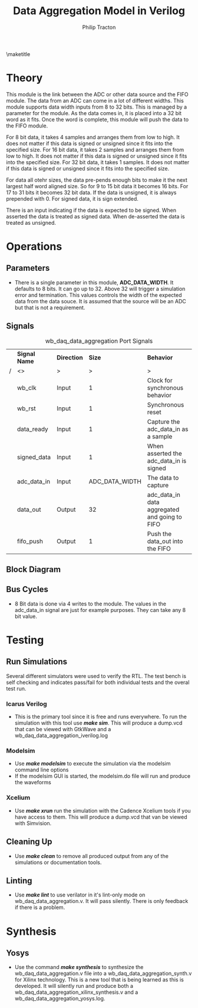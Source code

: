 #+TITLE:     Data Aggregation Model in Verilog
#+AUTHOR:    Philip Tracton
#+EMAIL:     ptracton@gmail.com
#+OPTIONS: toc:1          only inlcude two levels in TOC
#+OPTIONS: toc:nil        no default TOC at all
#+LATEX_HEADER: \setlength{\parindent}{1cm}
#+LaTex_HEADER: \usepackage{listings}
#+LaTex_HEADER: \usepackage{tikz-timing}
#+LaTex_HEADER: \usepackage{minted}
#+OPTIONS: ^:nil

\maketitle
\newpage
 #+TOC: headlines 1
\newpage

* Theory 
This module is the link between the ADC or other data source and the FIFO module.  The data from an ADC can come in a lot of different widths.  This module supports data width inputs from 8 to 32 bits.  This is managed by a parameter for the module.  As the data comes in, it is placed into a 32 bit word as it fits.  Once the word is complete, this module will push the data to the FIFO module.

For 8 bit data, it takes 4 samples and arranges them from low to high.  It does not matter if this data is signed or unsigned since it fits into the specified size.
For 16 bit data, it takes 2 samples and arranges them from low to high.  It does not matter if this data is signed or unsigned since it fits into the specified size.
For 32 bit data, it takes 1 samples.  It does not matter if this data is signed or unsigned since it fits into the specified size.

For data all otehr sizes, the data pre-pends enough bits to make it the next largest half word aligned size.  So for 9 to 15 bit data it becomes 16 bits.  For 17 to 31 bits it becomes 32 bit data.  If the data is unsigned, it is always prepended with 0.  For signed data, it is sign extended.

There is an input indicating if the data is expected to be signed.  When asserted the data is treated as signed data.  When de-asserted the data is treated as unsigned.

* Operations
** Parameters
- There is a single parameter in this module, *ADC_DATA_WIDTH*.  It defaults to 8 bits.  It can go up to 32.  Above 32 will trigger a simulation error and termination.  This values controls the width of the expected data from the data souce.  It is assumed that the source will be an ADC but that is not a requirement.
** Signals

#+CAPTION: wb_daq_data_aggregation Port Signals
#+ATTR_LaTeX: :environment longtable :align |c|c|c|p{6cm}|
|---+---------------+-------------+----------------+-----------------------------------------------|
|   | *Signal Name* | *Direction* |         *Size* | *Behavior*                                    |
| / | <>            | >           |              > | >                                             |
|---+---------------+-------------+----------------+-----------------------------------------------|
|   | wb_clk        | Input       |              1 | Clock for synchronous behavior                |
|---+---------------+-------------+----------------+-----------------------------------------------|
|   | wb_rst        | Input       |              1 | Synchronous reset                             |
|---+---------------+-------------+----------------+-----------------------------------------------|
|   | data_ready    | Input       |              1 | Capture the adc_data_in as a sample           |
|---+---------------+-------------+----------------+-----------------------------------------------|
|   | signed_data   | Input       |              1 | When asserted the adc_data_in is signed       |
|---+---------------+-------------+----------------+-----------------------------------------------|
|   | adc_data_in   | Input       | ADC_DATA_WIDTH | The data to capture                           |
|---+---------------+-------------+----------------+-----------------------------------------------|
|   | data_out      | Output      |             32 | adc_data_in data aggregated and going to FIFO |
|---+---------------+-------------+----------------+-----------------------------------------------|
|   | fifo_push     | Output      |              1 | Push the data_out into the FIFO               |
|---+---------------+-------------+----------------+-----------------------------------------------|

** Block Diagram
** Bus Cycles
- 8 Bit data is done via 4 writes to the module.  The values in the adc_data_in signal are just for example purposes.  They can take any 8 bit value.

\begin{tikztimingtable}
wb rst & 4{L}4{H}28{L}\\
wb clk & 36{C} \\
data ready & 11{L}2{H}2{L}2{H}2{L}2{H}2{L}2{H}11{L}\\
adc data in & 11{X}2D{AA}2{X}2D{BB}2{X}2D{CC}2{X}2D{DD}11{X}\\
data out & 13{Z}4D{AA}4D{BBAA}4D{CCBBAA}10D{DDCCBBAA}\\
fifo push & 29{L}2{H}6{L}\\
\end{tikztimingtable}



* Testing
** Run Simulations
Several different simulators were used to verify the RTL.  The test bench is self checking and indicates pass/fail for both individual tests and the overal test run.  

*** Icarus Verilog
- This is the primary tool since it is free and runs everywhere.  To run the simulation with this tool use /*make sim*/.  This will produce a dump.vcd that can be viewed with GtkWave and a wb_daq_data_aggregation_iverilog.log

*** Modelsim
- Use /*make modelsim*/ to execute the simulation via the modelsim command line options
- If the modelsim GUI is started, the modelsim.do file will run and produce the waveforms

*** Xcelium
- Use /*make xrun*/ run the simulation with the Cadence Xcelium tools if you have access to them.  This will produce a dump.vcd that van be viewed with Simvision.

** Cleaning Up
- Use /*make clean*/ to remove all produced output from any of the simulations or documentation tools.

** Linting
- Use /*make lint*/ to use verilator in it's lint-only mode on wb_daq_data_aggregation.v.  It will pass silently.  There is only feedback if there is a problem.

\newpage
* Synthesis
** Yosys
- Use the command /*make synthesis*/ to synthesize the wb_daq_data_aggregation.v file into a wb_daq_data_aggregation_synth.v for Xilinx technology.  This is a new tool that is being learned as this is developed.  It will silently run and produce both a wb_daq_data_aggregation_xilinx_synthesis.v and a wb_daq_data_aggregation_yosys.log.

